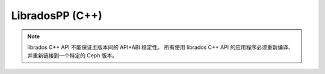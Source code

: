 ==================
 LibradosPP (C++)
==================

.. note:: librados C++ API 不能保证主版本间的 API+ABI 稳定性。
   所有使用 librados C++ API 的应用程序必须重新编译、
   并重新链接到一个特定的 Ceph 版本。

.. todo:: write me!

